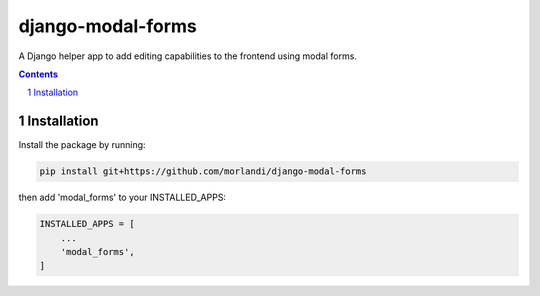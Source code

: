 
django-modal-forms
==================

A Django helper app to add editing capabilities to the frontend using modal forms.

.. contents::

.. sectnum::

Installation
------------

Install the package by running:

.. code:: bash

    pip install git+https://github.com/morlandi/django-modal-forms

then add 'modal_forms' to your INSTALLED_APPS:

.. code:: bash

    INSTALLED_APPS = [
        ...
        'modal_forms',
    ]


